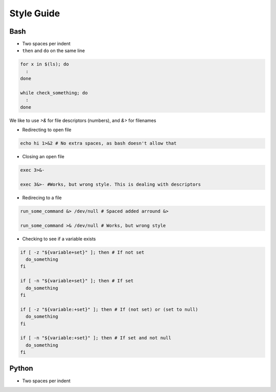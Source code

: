 
===========
Style Guide
===========

Bash
----

* Two spaces per indent

* ``then`` and ``do`` on the same line

.. code-block:: bash

    for x in $(ls); do
      :
    done

    while check_something; do
      :
    done

We like to use `>&` for file descriptors (numbers), and `&>` for filenames

* Redirecting to open file

.. code-block:: bash

    echo hi 1>&2 # No extra spaces, as bash doesn't allow that


* Closing an open file

.. code-block:: bash

    exec 3>&-

    exec 3&>- #Works, but wrong style. This is dealing with descriptors

* Redirecing to a file

.. code-block:: bash

    run_some_command &> /dev/null # Spaced added arround &>

    run_some_command >& /dev/null # Works, but wrong style

* Checking to see if a variable exists

.. code-block:: bash

    if [ -z "${variable+set}" ]; then # If not set
      do_something
    fi

    if [ -n "${variable+set}" ]; then # If set
      do_something
    fi

    if [ -z "${variable:+set}" ]; then # If (not set) or (set to null)
      do_something
    fi

    if [ -n "${variable:+set}" ]; then # If set and not null
      do_something
    fi

Python
------

* Two spaces per indent